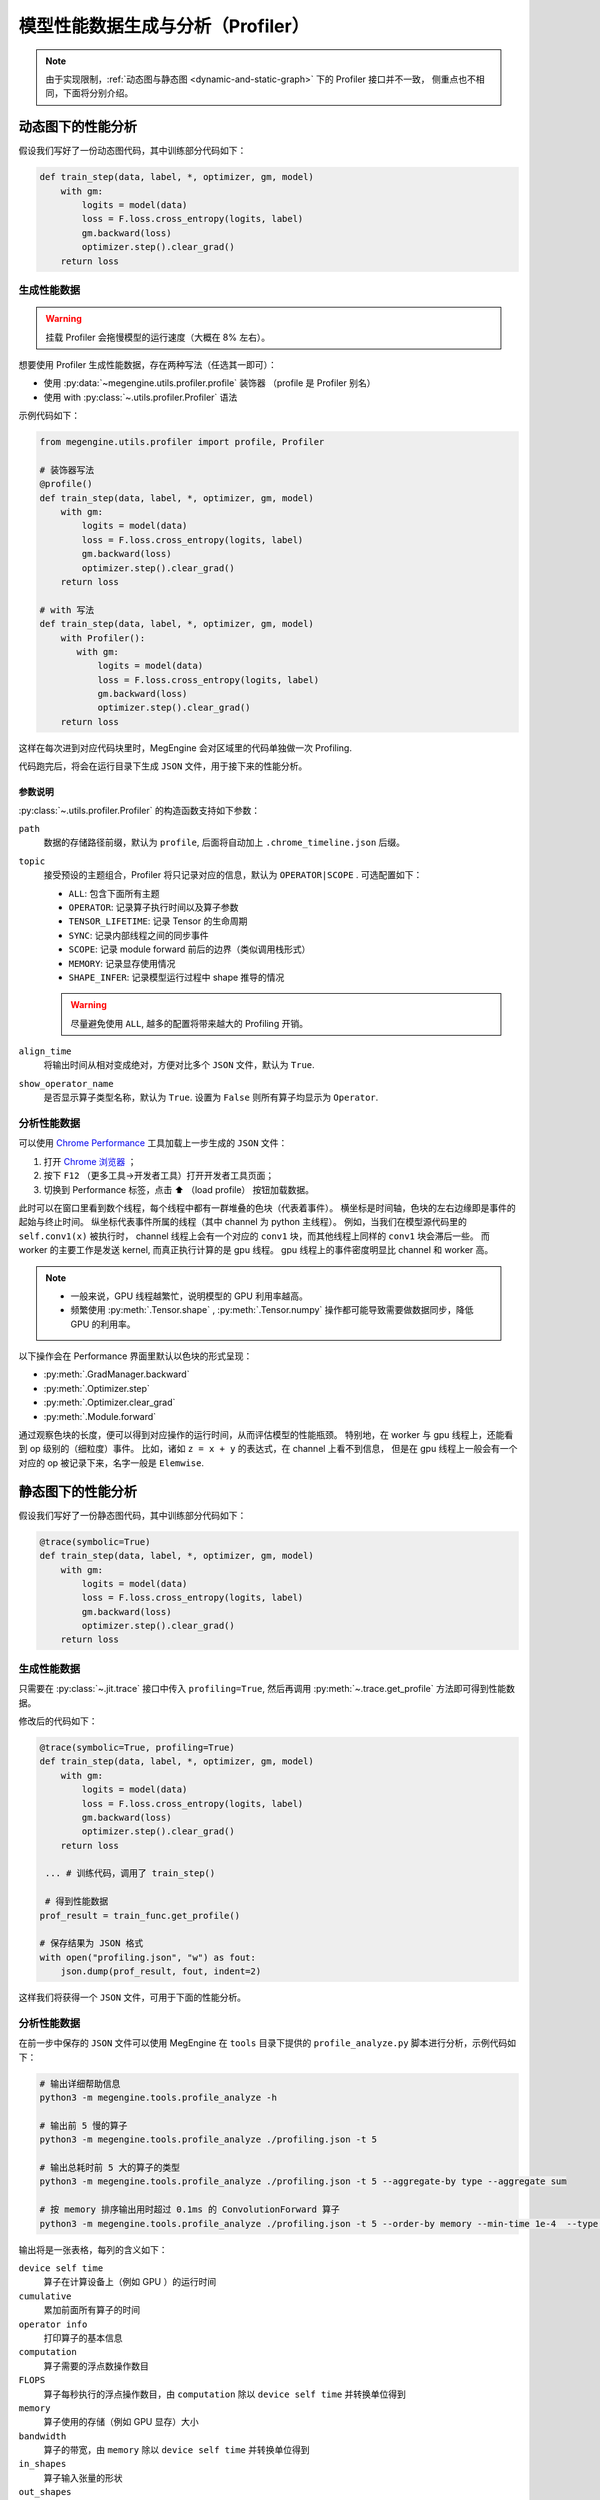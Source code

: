 .. _profiler-guide:

==================================
模型性能数据生成与分析（Profiler）
==================================

.. note::

   由于实现限制，:ref:`动态图与静态图 <dynamic-and-static-graph>` 下的 Profiler 接口并不一致，
   侧重点也不相同，下面将分别介绍。

动态图下的性能分析
------------------
假设我们写好了一份动态图代码，其中训练部分代码如下：

.. code-block:: python

   def train_step(data, label, *, optimizer, gm, model)
       with gm:
           logits = model(data)
           loss = F.loss.cross_entropy(logits, label)
           gm.backward(loss)
           optimizer.step().clear_grad()
       return loss

生成性能数据
~~~~~~~~~~~~
.. warning::

   挂载 Profiler 会拖慢模型的运行速度（大概在 8% 左右）。

想要使用 Profiler 生成性能数据，存在两种写法（任选其一即可）：

* 使用 :py:data:`~megengine.utils.profiler.profile` 装饰器 （profile 是 Profiler 别名）
* 使用 with :py:class:`~.utils.profiler.Profiler` 语法

示例代码如下：

.. code-block:: python

   from megengine.utils.profiler import profile, Profiler

   # 装饰器写法
   @profile()
   def train_step(data, label, *, optimizer, gm, model)
       with gm:
           logits = model(data)
           loss = F.loss.cross_entropy(logits, label)
           gm.backward(loss)
           optimizer.step().clear_grad()
       return loss

   # with 写法
   def train_step(data, label, *, optimizer, gm, model)
       with Profiler():
          with gm:
              logits = model(data)
              loss = F.loss.cross_entropy(logits, label)
              gm.backward(loss)
              optimizer.step().clear_grad()
       return loss

这样在每次进到对应代码块里时，MegEngine 会对区域里的代码单独做一次 Profiling.

代码跑完后，将会在运行目录下生成 ``JSON`` 文件，用于接下来的性能分析。

参数说明
^^^^^^^^

:py:class:`~.utils.profiler.Profiler` 的构造函数支持如下参数：

``path``
  数据的存储路径前缀，默认为 ``profile``, 后面将自动加上 ``.chrome_timeline.json`` 后缀。

``topic``
  接受预设的主题组合，Profiler 将只记录对应的信息，默认为 ``OPERATOR|SCOPE`` . 可选配置如下：

  * ``ALL``: 包含下面所有主题
  * ``OPERATOR``: 记录算子执行时间以及算子参数
  * ``TENSOR_LIFETIME``: 记录 Tensor 的生命周期
  * ``SYNC``: 记录内部线程之间的同步事件
  * ``SCOPE``: 记录 module forward 前后的边界（类似调用栈形式）
  * ``MEMORY``: 记录显存使用情况
  * ``SHAPE_INFER``: 记录模型运行过程中 shape 推导的情况 

  .. warning::

     尽量避免使用 ``ALL``, 越多的配置将带来越大的 Profiling 开销。

``align_time``
  将输出时间从相对变成绝对，方便对比多个 ``JSON`` 文件，默认为 ``True``.

``show_operator_name``
  是否显示算子类型名称，默认为 ``True``. 设置为 ``False`` 则所有算子均显示为 ``Operator``.

分析性能数据
~~~~~~~~~~~~
可以使用 `Chrome Performance <https://developer.chrome.com/docs/devtools/evaluate-performance/>`_
工具加载上一步生成的 ``JSON`` 文件：

#. 打开 `Chrome 浏览器 <https://www.google.com/intl/zh-CN/chrome/>`_ ；
#. 按下 ``F12`` （更多工具->开发者工具）打开开发者工具页面；
#. 切换到 Performance 标签，点击 ⬆️  （load profile） 按钮加载数据。

此时可以在窗口里看到数个线程，每个线程中都有一群堆叠的色块（代表着事件）。
横坐标是时间轴，色块的左右边缘即是事件的起始与终止时间。
纵坐标代表事件所属的线程（其中 channel 为 python 主线程）。
例如，当我们在模型源代码里的 ``self.conv1(x)`` 被执行时，
channel 线程上会有一个对应的 ``conv1`` 块，而其他线程上同样的 ``conv1`` 块会滞后一些。
而 worker 的主要工作是发送 kernel, 而真正执行计算的是 gpu  线程。
gpu 线程上的事件密度明显比 channel 和 worker 高。

.. note::

   * 一般来说，GPU 线程越繁忙，说明模型的 GPU 利用率越高。
   * 频繁使用 :py:meth:`.Tensor.shape` , :py:meth:`.Tensor.numpy` 
     操作都可能导致需要做数据同步，降低 GPU 的利用率。

以下操作会在 Performance 界面里默认以色块的形式呈现：

* :py:meth:`.GradManager.backward`
* :py:meth:`.Optimizer.step`
* :py:meth:`.Optimizer.clear_grad`
* :py:meth:`.Module.forward`

通过观察色块的长度，便可以得到对应操作的运行时间，从而评估模型的性能瓶颈。
特别地，在 worker 与 gpu 线程上，还能看到 op 级别的（细粒度）事件。
比如，诸如 ``z = x + y`` 的表达式，在 channel 上看不到信息，
但是在 gpu 线程上一般会有一个对应的 op 被记录下来，名字一般是 ``Elemwise``.


静态图下的性能分析
------------------
假设我们写好了一份静态图代码，其中训练部分代码如下：

.. code-block:: python

   @trace(symbolic=True)
   def train_step(data, label, *, optimizer, gm, model)
       with gm:
           logits = model(data)
           loss = F.loss.cross_entropy(logits, label)
           gm.backward(loss)
           optimizer.step().clear_grad()
       return loss

生成性能数据
~~~~~~~~~~~~
只需要在 :py:class:`~.jit.trace` 接口中传入 ``profiling=True``,
然后再调用 :py:meth:`~.trace.get_profile` 方法即可得到性能数据。

修改后的代码如下：

.. code-block:: python

   @trace(symbolic=True, profiling=True)
   def train_step(data, label, *, optimizer, gm, model)
       with gm:
           logits = model(data)
           loss = F.loss.cross_entropy(logits, label)
           gm.backward(loss)
           optimizer.step().clear_grad()
       return loss

    ... # 训练代码，调用了 train_step()

    # 得到性能数据
   prof_result = train_func.get_profile()

   # 保存结果为 JSON 格式
   with open("profiling.json", "w") as fout:
       json.dump(prof_result, fout, indent=2)

这样我们将获得一个 ``JSON`` 文件，可用于下面的性能分析。

.. _profile-analyze:

分析性能数据
~~~~~~~~~~~~
在前一步中保存的 ``JSON`` 文件可以使用 MegEngine 在 ``tools`` 
目录下提供的 ``profile_analyze.py`` 脚本进行分析，示例代码如下：

.. code-block:: bash

    # 输出详细帮助信息
    python3 -m megengine.tools.profile_analyze -h

    # 输出前 5 慢的算子
    python3 -m megengine.tools.profile_analyze ./profiling.json -t 5

    # 输出总耗时前 5 大的算子的类型
    python3 -m megengine.tools.profile_analyze ./profiling.json -t 5 --aggregate-by type --aggregate sum

    # 按 memory 排序输出用时超过 0.1ms 的 ConvolutionForward 算子
    python3 -m megengine.tools.profile_analyze ./profiling.json -t 5 --order-by memory --min-time 1e-4  --type ConvolutionForward

输出将是一张表格，每列的含义如下：

``device self time``
  算子在计算设备上（例如 GPU ）的运行时间

``cumulative``
  累加前面所有算子的时间

``operator info``
  打印算子的基本信息

``computation``
  算子需要的浮点数操作数目

``FLOPS`` 
  算子每秒执行的浮点操作数目，由 ``computation`` 除以 ``device self time`` 并转换单位得到

``memory``
  算子使用的存储（例如 GPU 显存）大小

``bandwidth``
  算子的带宽，由 ``memory`` 除以 ``device self time`` 并转换单位得到

``in_shapes``
  算子输入张量的形状

``out_shapes``
  算子输出张量的形状

